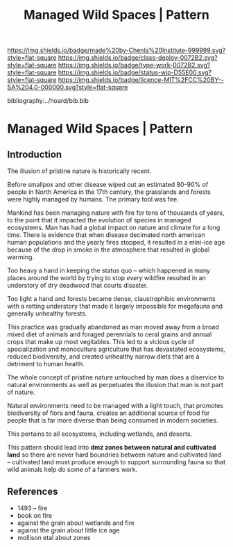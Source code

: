 #   -*- mode: org; fill-column: 60 -*-

#+TITLE: Managed Wild Spaces | Pattern
#+STARTUP: showall
#+TOC: headlines 4
#+PROPERTY: filename

[[https://img.shields.io/badge/made%20by-Chenla%20Institute-999999.svg?style=flat-square]] 
[[https://img.shields.io/badge/class-deploy-0072B2.svg?style=flat-square]]
[[https://img.shields.io/badge/type-work-0072B2.svg?style=flat-square]]
[[https://img.shields.io/badge/status-wip-D55E00.svg?style=flat-square]]
[[https://img.shields.io/badge/licence-MIT%2FCC%20BY--SA%204.0-000000.svg?style=flat-square]]

bibliography:../hoard/bib.bib

* Managed Wild Spaces | Pattern
:PROPERTIES:
:CUSTOM_ID:
:Name:     /home/deerpig/proj/chenla/deploy/deploy-managed-wild-spaces.org
:Created:  2017-12-06T19:08@Prek Leap (11.642600N-104.919210W)
:ID:       43b43928-0d56-470e-9670-71d052a82369
:VER:      565834147.573806881
:GEO:      48P-491193-1287029-15
:BXID:     proj:TDO7-3074
:Class:    deploy
:Type:     work
:Status:   wip
:Licence:  MIT/CC BY-SA 4.0
:END:

** Introduction

The illusion of pristine nature is historically recent.

Before smallpox and other disease wiped out an estimated 80-90% of
people in North America in the 17th century, the grasslands and
forests were highly managed by humans.  The primary tool was fire.

Mankind has been managing nature with fire for tens of thousands of
years, to the point that it impacted the evolution of species in
managed ecosystems.  Man has had a global impact on nature and climate
for a long time.  There is evidence that when disease decimated
north american human populations and the yearly fires stopped, it
resulted in a mini-ice age because of the drop in smoke in the
atmosphere that resulted in global warming.

Too heavy a hand in keeping the status quo -- which happened in many
places around the world by trying to stop /every/ wildfire resulted in
an understory of dry deadwood that courts disaster.

Too light a hand and forests became dense, claustrophibic environments
with a rotting understory that made it largely impossible for
megafauna and generally unhealthy forests.

This practice was gradually abandoned as man moved away from a broad
mixed diet of animals and foraged perennials to ceral grains and
annual crops that make up most vegitables.  This led to a vicious
cycle of specialization and monoculture agriculture that has
devastated ecosystems, reduced biodiversity, and created unhealthy
narrow diets that are a detriment to human health.

The whole concept of pristine nature untouched by man does a diservice
to natural environments as well as perpetuates the illusion that man
is not part of nature.

Natural environments need to be managed with a light touch, that
promotes biodiversity of flora and fauna, creates an additional source
of food for people that is far more diverse than being consumed in
modern societies.

This pertains to all ecosystems, including wetlands, and deserts.

This pattern should lead into *dmz zones between natural and
cultivated land* so there are never hard boundries between nature and
cultivated land -- cultivated land must produce enough to support
surrounding fauna so that wild animals help do some of a farmers work.

** References

 - 1493 -- fire
 - book on fire
 - against the grain about wetlands and fire
 - against the grain about little ice age
 - mollison etal about zones 
